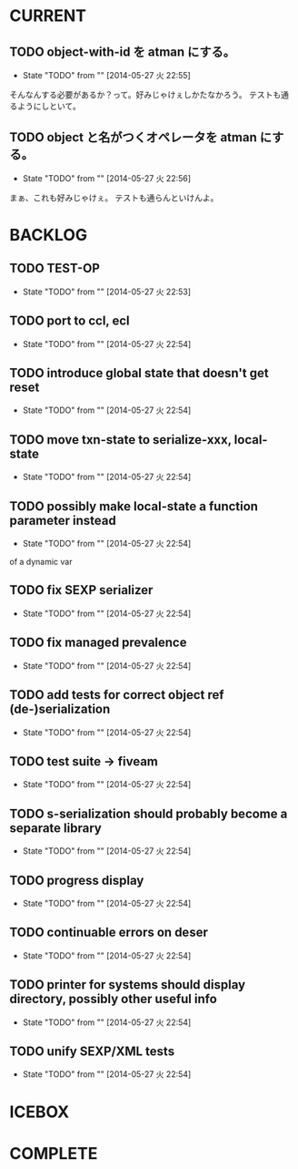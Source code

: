 #+TODO: TODO(t!) START(s!) WAIT(w!) | DONE(d!) FLEEZE(f!) CANCEL(c!)
* CURRENT
** TODO object-with-id を atman にする。
   - State "TODO"       from ""           [2014-05-27 火 22:55]
そんなんする必要があるか？って。好みじゃけぇしかたなかろう。
テストも通るようにしといて。

** TODO object と名がつくオペレータを atman にする。
   - State "TODO"       from ""           [2014-05-27 火 22:56]

まぁ、これも好みじゃけぇ。
テストも通らんといけんよ。

* BACKLOG
** TODO TEST-OP
  - State "TODO"       from ""           [2014-05-27 火 22:53]

** TODO port to ccl, ecl
  - State "TODO"       from ""           [2014-05-27 火 22:54]

** TODO introduce global state that doesn't get reset
  - State "TODO"       from ""           [2014-05-27 火 22:54]

** TODO move txn-state to serialize-xxx, local-state
  - State "TODO"       from ""           [2014-05-27 火 22:54]

** TODO possibly make local-state a function parameter instead
  - State "TODO"       from ""           [2014-05-27 火 22:54]
  of a dynamic var

** TODO fix SEXP serializer
  - State "TODO"       from ""           [2014-05-27 火 22:54]

** TODO fix managed prevalence
  - State "TODO"       from ""           [2014-05-27 火 22:54]

** TODO add tests for correct object ref (de-)serialization
  - State "TODO"       from ""           [2014-05-27 火 22:54]

** TODO test suite -> fiveam
  - State "TODO"       from ""           [2014-05-27 火 22:54]

** TODO s-serialization should probably become a separate library
  - State "TODO"       from ""           [2014-05-27 火 22:54]

** TODO progress display
  - State "TODO"       from ""           [2014-05-27 火 22:54]

** TODO continuable errors on deser
  - State "TODO"       from ""           [2014-05-27 火 22:54]

** TODO printer for systems should display directory, possibly other useful info
  - State "TODO"       from ""           [2014-05-27 火 22:54]

** TODO unify SEXP/XML tests
  - State "TODO"       from ""           [2014-05-27 火 22:54]

* ICEBOX
* COMPLETE

